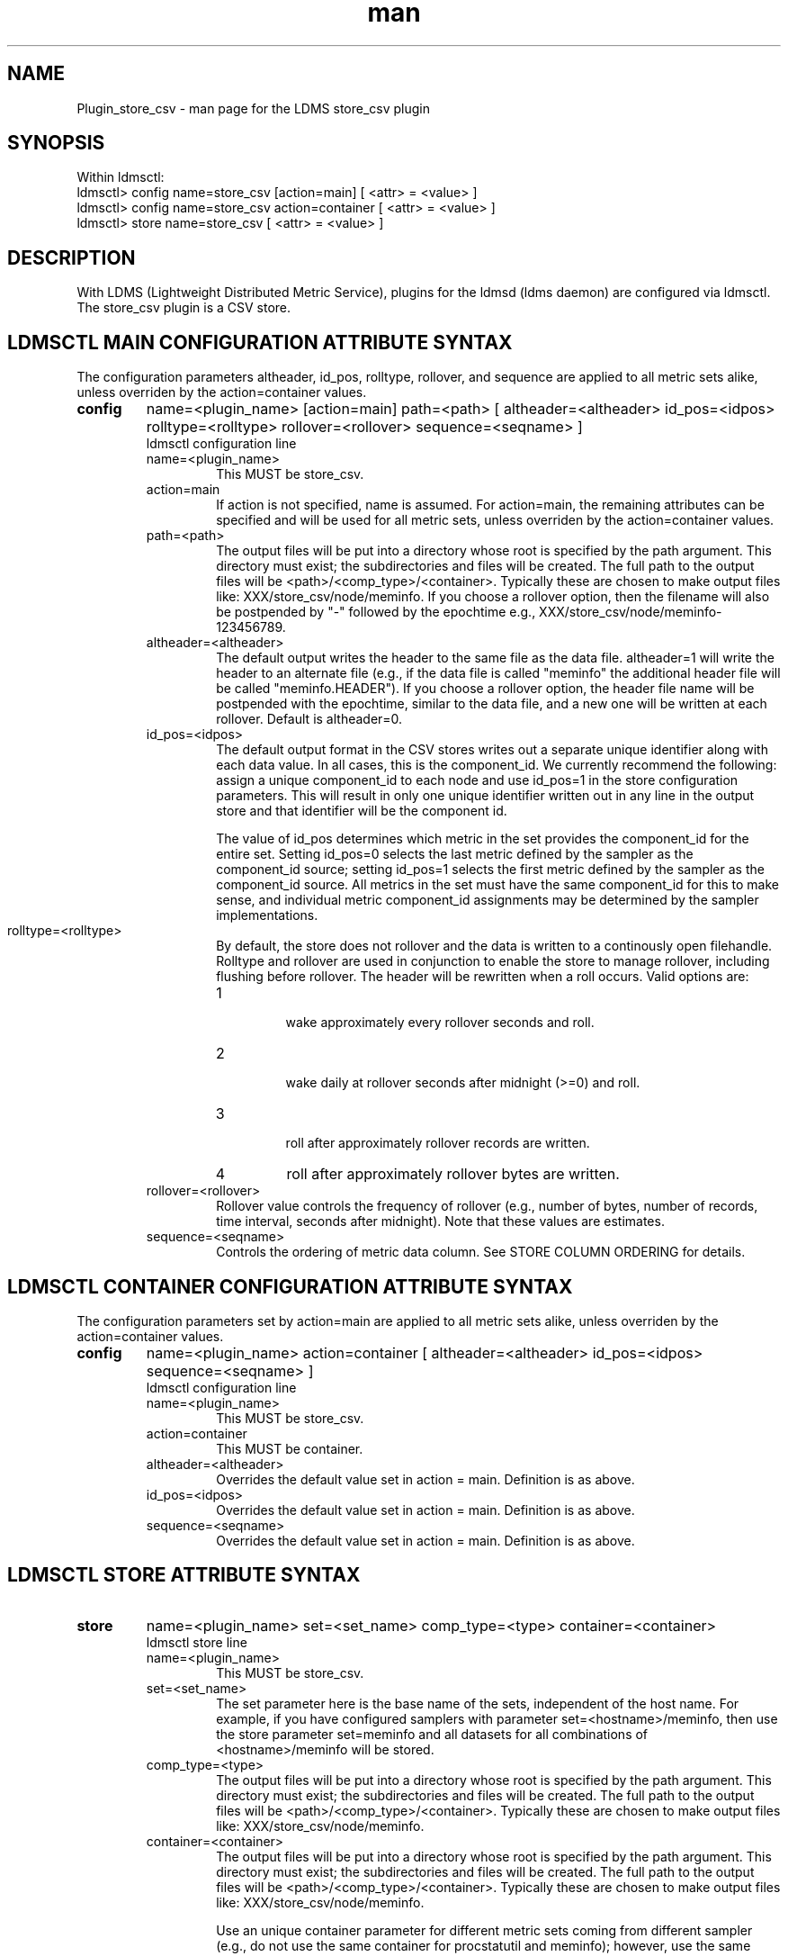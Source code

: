 .\" Manpage for Plugin_store_csv
.\" Contact ovis-help@ca.sandia.gov to correct errors or typos.
.TH man 7 "18 Sep 2015" "v2.6x" "LDMS Plugin store_csv man page"

.SH NAME
Plugin_store_csv - man page for the LDMS store_csv plugin

.SH SYNOPSIS
Within ldmsctl:
.br
ldmsctl> config name=store_csv [action=main] [ <attr> = <value> ]
.br
ldmsctl> config name=store_csv action=container [ <attr> = <value> ]
.br
ldmsctl> store name=store_csv [ <attr> = <value> ]

.SH DESCRIPTION
With LDMS (Lightweight Distributed Metric Service), plugins for the ldmsd (ldms daemon) are configured via ldmsctl.
The store_csv plugin is a CSV store.
.PP

.SH LDMSCTL MAIN CONFIGURATION ATTRIBUTE SYNTAX
The configuration parameters altheader, id_pos, rolltype, rollover, and sequence are applied to all metric sets alike,
unless overriden by the action=container values.

.TP
.BR config
name=<plugin_name> [action=main] path=<path> [ altheader=<altheader> id_pos=<idpos> rolltype=<rolltype> rollover=<rollover> sequence=<seqname> ]
.br
ldmsctl configuration line
.RS
.TP
name=<plugin_name>
.br
This MUST be store_csv.
.TP
action=main
.br
If action is not specified, name is assumed. For action=main, the remaining attributes can be specified and will be used for
all metric sets, unless overriden by the action=container values.
.TP
path=<path>
.br
The output files will be put into a directory whose root is specified by the path argument. This directory must exist; the subdirectories and files will be created. The full path to the output files will be <path>/<comp_type>/<container>. Typically these are chosen to make output files like: XXX/store_csv/node/meminfo. If you choose a rollover option, then the filename will also be postpended by "-" followed by the epochtime e.g., XXX/store_csv/node/meminfo-123456789.
.TP
altheader=<altheader>
.br
The default output writes the header to the same file as the data file. altheader=1 will write the header to an alternate file (e.g., if the data file is called "meminfo" the additional header file will be called "meminfo.HEADER"). If you choose a rollover option, the header file name will be postpended with the epochtime, similar to the data file, and a new one will be written at each rollover. Default is altheader=0.
.TP
id_pos=<idpos>
.br
The default output format in the CSV stores writes out a separate unique identifier along with each data value. In all cases, this is the component_id. We currently recommend the following: assign a unique component_id to each node and use id_pos=1 in the store configuration parameters. This will result in only one unique identifier written out in any line in the output store and that identifier will be the component id.
.HP
.br
The value of id_pos determines which metric in the set provides the component_id for the entire set. Setting id_pos=0 selects the last metric defined by the sampler as the component_id source; setting id_pos=1 selects the first metric defined by the sampler as the component_id source. All metrics in the set must have the same component_id for this to make sense, and individual metric component_id assignments may be determined by the sampler implementations.
.TP
rolltype=<rolltype>
.br
By default, the store does not rollover and the data is written to a continously open filehandle. Rolltype and rollover are used in conjunction to enable the store to manage rollover, including flushing before rollover. The header will be rewritten when a roll occurs. Valid options are:
.RS
.TP
1
.br
wake approximately every rollover seconds and roll.
.TP
2
.br
wake daily at rollover seconds after midnight (>=0) and roll.
.TP
3
.br
roll after approximately rollover records are written.
.TP
4
roll after approximately rollover bytes are written.
.RE
.TP
rollover=<rollover>
.br
Rollover value controls the frequency of rollover (e.g., number of bytes, number of records, time interval, seconds after midnight). Note that these values are estimates.
.TP
sequence=<seqname>
.br
Controls the ordering of metric data column. See STORE COLUMN ORDERING for details.
.RE

.SH LDMSCTL CONTAINER CONFIGURATION ATTRIBUTE SYNTAX
The configuration parameters set by action=main are applied to all metric sets alike,
unless overriden by the action=container values.

.TP
.BR config
name=<plugin_name> action=container [ altheader=<altheader> id_pos=<idpos> sequence=<seqname> ]
.br
ldmsctl configuration line
.RS
.TP
name=<plugin_name>
.br
This MUST be store_csv.
.TP
action=container
.br
This MUST be container.
.TP
altheader=<altheader>
.br
Overrides the default value set in action = main. Definition is as above.
.TP
id_pos=<idpos>
.br
Overrides the default value set in action = main. Definition is as above.
.TP
sequence=<seqname>
.br
Overrides the default value set in action = main. Definition is as above.
.RE

.SH LDMSCTL STORE ATTRIBUTE SYNTAX

.TP
.BR store
name=<plugin_name> set=<set_name> comp_type=<type> container=<container>
.br
ldmsctl store line
.RS
.TP
name=<plugin_name>
.br
This MUST be store_csv.
.TP
set=<set_name>
.br
The set parameter here is the base name of the sets, independent of the host name. For example, if you have configured samplers with parameter set=<hostname>/meminfo, then use the store parameter set=meminfo and all datasets for all combinations of <hostname>/meminfo will be stored.
.TP
comp_type=<type>
.br
The output files will be put into a directory whose root is specified by the path argument. This directory must exist; the subdirectories and files will be created. The full path to the output files will be <path>/<comp_type>/<container>. Typically these are chosen to make output files like: XXX/store_csv/n\
ode/meminfo.
.TP
container=<container>
.br
The output files will be put into a directory whose root is specified by the path argument. This directory must exist; the subdirectories and files will be created. The full path to the output files will be <path>/<comp_type>/<container>. Typically these are chosen to make output files like: XXX/store_csv/node/meminfo.

Use an unique container parameter for different metric sets coming from different sampler (e.g., do not use the same container for procstatutil and meminfo); however, use the same container for the same metric set coming from all hosts (e.g., for all meminfo).

If you are using multiple store Plugins, use unique container names for each even if they are going into different subdirectories. For example, if you are running both the store_csv and the store_derived_csv plugins do NOT use meminfo for both, perhaps use meminfo_der for the derived container.
.RE

.SH STORE COLUMN ORDERING

This store generates output columns in a sequence influenced by the sampler data registration. Specifically, the column ordering is
.PP
.RS
Time, Time_usec, [CompId,] <sampled metric >*
.RE
.PP
where [CompId,] is present if id_pos was specified, and
where each <sampled metric> is either
.PP
.RS
<metric_name>.CompId, <metric_name>
.RE
.PP
or if id_pos has been specified just:
.PP
.RS
<metric_name>
.RE
.PP
.PP
The default column sequence of <sampled metrics> is the reverse of the order in which the metrics are added into the metric set by the sampler.
.QP
Note that the sampler's number and order of metric additions may vary with the kind and number of hardware features enabled on a host at runtime or with the version of kernel. Because of this potential for variation, down-stream tools consuming the CSV files should always determine column names or column number of a specific metric by parsing the header line or .HEADER file. At the very least, a tool with a hardwired assumption of the column ordering should make a string comparison of the entire header line with a string containing the expected column naming and fail loudly when a mismatch is detected.
.PP
Valid sequence options are:
.RS
.TP
forward
.br
List metrics in the order added in the sampler definition. This order is intuitive to humans comparing sampler input (e.g. /proc/meminfo) with LDMS CSV output, and it facilitates validation/bug checking during sampler development.
.TP
reverse
.br
List metrics in the reverse of the order added in the sampler definition (the default for back-compatibility reasons). This order is an artifact of implementation that we discovered down-stream tools are relying upon.
.TP
alnum
.br
(reserved) Not implemented. Sort the columns by name and name-embedded numeric values.
.RE

.SH NOTES
If you want to collect on a host and store that data on the same host, run two ldmsd's: one with a collector plugin only and one as an aggegrator with a store plugin only.

.SH BUGS
No known bugs. In LDMS version 2.x, alnum is not expected to be implemented.

.SH EXAMPLES
.PP
.nf
$/tmp/opt/ovis/sbin/ldmsctl -S /var/run/ldmsd/metric_socket_vm1_1
ldmsctl> load name=store_csv
ldmsctl> config name=store_csv altheader=1 id_pos=1 sequence=forward path=/XXX/storedir
ldmsctl> config name=store_csv action=container container=loadavg_store  sequence=reverse
ldmsctl> store name=store_csv comp_type=node set=meminfo container=meminfo_store
ldmsctl> store name=store_csv comp_type=node set=loadavg container=loadavg_store
ldmsctl> quit
.fi

.SH SEE ALSO
ldms(7), Plugin_store_derived_csv(7)
